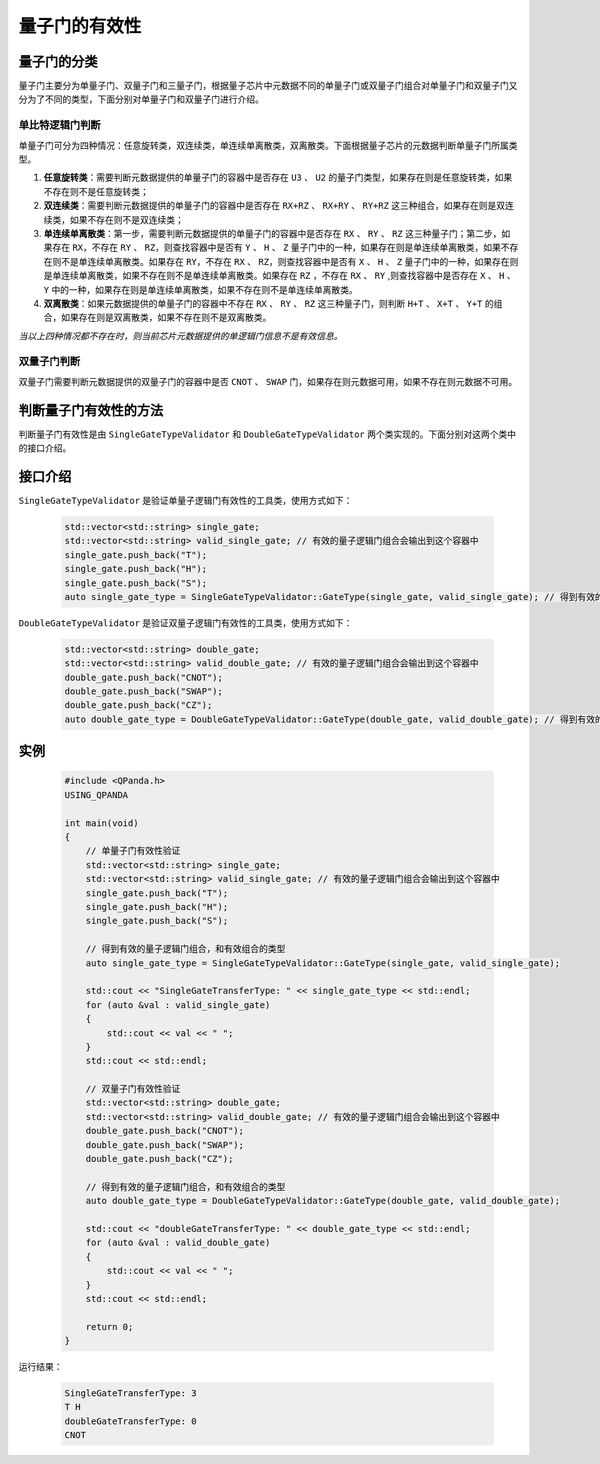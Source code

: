 .. _QGateVaildity:

量子门的有效性
=================

量子门的分类
-----------------

量子门主要分为单量子门、双量子门和三量子门，根据量子芯片中元数据不同的单量子门或双量子门组合对单量子门和双量子门又分为了不同的类型，下面分别对单量子门和双量子门进行介绍。

单比特逻辑门判断
````````````````

单量子门可分为四种情况：任意旋转类，双连续类，单连续单离散类，双离散类。下面根据量子芯片的元数据判断单量子门所属类型。

1. **任意旋转类**：需要判断元数据提供的单量子门的容器中是否存在 ``U3`` 、 ``U2`` 的量子门类型，如果存在则是任意旋转类，如果不存在则不是任意旋转类；

2. **双连续类**：需要判断元数据提供的单量子门的容器中是否存在 ``RX+RZ`` 、 ``RX+RY`` 、 ``RY+RZ`` 这三种组合，如果存在则是双连续类，如果不存在则不是双连续类；

3. **单连续单离散类**：第一步，需要判断元数据提供的单量子门的容器中是否存在 ``RX`` 、 ``RY`` 、 ``RZ`` 这三种量子门；第二步，如果存在 ``RX``，不存在 ``RY`` 、 ``RZ``，则查找容器中是否有 ``Y`` 、 ``H`` 、 ``Z`` 量子门中的一种，如果存在则是单连续单离散类，如果不存在则不是单连续单离散类。如果存在 ``RY``，不存在 ``RX`` 、 ``RZ``，则查找容器中是否有 ``X`` 、 ``H`` 、 ``Z`` 量子门中的一种，如果存在则是单连续单离散类，如果不存在则不是单连续单离散类。如果存在 ``RZ`` ，不存在 ``RX`` 、 ``RY`` ,则查找容器中是否存在 ``X`` 、 ``H`` 、 ``Y`` 中的一种，如果存在则是单连续单离散类，如果不存在则不是单连续单离散类。

4. **双离散类**：如果元数据提供的单量子门的容器中不存在 ``RX`` 、 ``RY`` 、 ``RZ`` 这三种量子门，则判断 ``H+T`` 、 ``X+T`` 、 ``Y+T`` 的组合，如果存在则是双离散类，如果不存在则不是双离散类。

`当以上四种情况都不存在时，则当前芯片元数据提供的单逻辑门信息不是有效信息。`

双量子门判断
````````````````

双量子门需要判断元数据提供的双量子门的容器中是否 ``CNOT`` 、 ``SWAP`` 门，如果存在则元数据可用，如果不存在则元数据不可用。

判断量子门有效性的方法
--------------------------

判断量子门有效性是由 ``SingleGateTypeValidator`` 和 ``DoubleGateTypeValidator`` 两个类实现的。下面分别对这两个类中的接口介绍。

接口介绍
---------------

``SingleGateTypeValidator`` 是验证单量子逻辑门有效性的工具类，使用方式如下：

    .. code-block:: c

        std::vector<std::string> single_gate;
        std::vector<std::string> valid_single_gate; // 有效的量子逻辑门组合会输出到这个容器中
        single_gate.push_back("T");
        single_gate.push_back("H");
        single_gate.push_back("S");
        auto single_gate_type = SingleGateTypeValidator::GateType(single_gate, valid_single_gate); // 得到有效的量子逻辑门组合，和有效组合的类型

``DoubleGateTypeValidator`` 是验证双量子逻辑门有效性的工具类，使用方式如下：

    .. code-block:: c

        std::vector<std::string> double_gate;
        std::vector<std::string> valid_double_gate; // 有效的量子逻辑门组合会输出到这个容器中
        double_gate.push_back("CNOT");
        double_gate.push_back("SWAP");
        double_gate.push_back("CZ");
        auto double_gate_type = DoubleGateTypeValidator::GateType(double_gate, valid_double_gate); // 得到有效的量子逻辑门组合，和有效组合的类型

实例
------------

    .. code-block:: c
    
        #include <QPanda.h>
        USING_QPANDA

        int main(void)
        {
            // 单量子门有效性验证
            std::vector<std::string> single_gate;
            std::vector<std::string> valid_single_gate; // 有效的量子逻辑门组合会输出到这个容器中
            single_gate.push_back("T");
            single_gate.push_back("H");
            single_gate.push_back("S");

            // 得到有效的量子逻辑门组合，和有效组合的类型
            auto single_gate_type = SingleGateTypeValidator::GateType(single_gate, valid_single_gate);

            std::cout << "SingleGateTransferType: " << single_gate_type << std::endl;
            for (auto &val : valid_single_gate)
            {
                std::cout << val << " ";
            }
            std::cout << std::endl;

            // 双量子门有效性验证
            std::vector<std::string> double_gate;
            std::vector<std::string> valid_double_gate; // 有效的量子逻辑门组合会输出到这个容器中
            double_gate.push_back("CNOT");
            double_gate.push_back("SWAP");
            double_gate.push_back("CZ");

            // 得到有效的量子逻辑门组合，和有效组合的类型
            auto double_gate_type = DoubleGateTypeValidator::GateType(double_gate, valid_double_gate);

            std::cout << "doubleGateTransferType: " << double_gate_type << std::endl;
            for (auto &val : valid_double_gate)
            {
                std::cout << val << " ";
            }
            std::cout << std::endl;

            return 0;
        }

    
运行结果：

    .. code-block:: c

        SingleGateTransferType: 3
        T H 
        doubleGateTransferType: 0
        CNOT 
